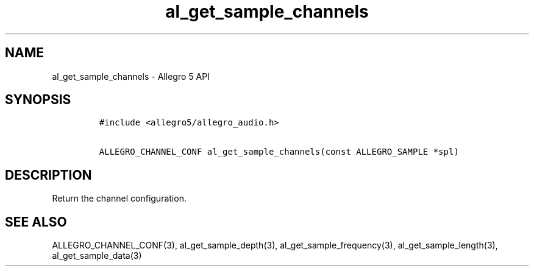 .TH "al_get_sample_channels" "3" "" "Allegro reference manual" ""
.SH NAME
.PP
al_get_sample_channels \- Allegro 5 API
.SH SYNOPSIS
.IP
.nf
\f[C]
#include\ <allegro5/allegro_audio.h>

ALLEGRO_CHANNEL_CONF\ al_get_sample_channels(const\ ALLEGRO_SAMPLE\ *spl)
\f[]
.fi
.SH DESCRIPTION
.PP
Return the channel configuration.
.SH SEE ALSO
.PP
ALLEGRO_CHANNEL_CONF(3), al_get_sample_depth(3),
al_get_sample_frequency(3), al_get_sample_length(3),
al_get_sample_data(3)
